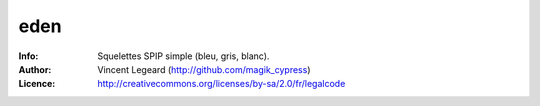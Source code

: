 =============
eden
=============
:Info: Squelettes SPIP simple (bleu, gris, blanc).
:Author: Vincent Legeard (http://github.com/magik_cypress)
:Licence: http://creativecommons.org/licenses/by-sa/2.0/fr/legalcode
